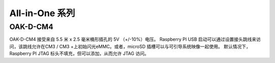 All-in-One 系列
~~~~~~~~~~~~~~~~~~~~~~~~~

OAK-D-CM4
-------------------------

.. image:: /_static/images/hardware/DM1097_up.png

OAK-D-CM4 接受来自 5.5 米 x 2.5 毫米桶形插孔的 5V （+/-10%）电压。
Raspberry PI USB 启动可以通过设置接头跳线来访问，该跳线允许在CM3 / CM3 +上初始闪光eMMC。或者，microSD 插槽可以与可引导系统映像一起使用。
默认情况下，Raspberry PI JTAG 标头不填充，但可以添加，从而允许 JTAG 访问。
